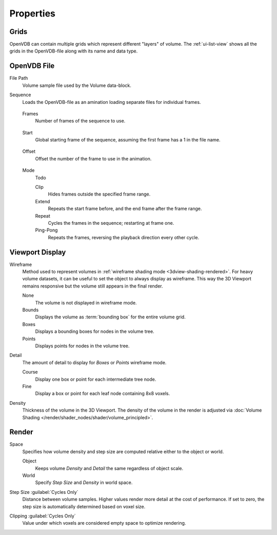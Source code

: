 
**********
Properties
**********

.. _bpy.types.VolumeGrids:

Grids
=====

OpenVDB can contain multiple grids which represent different "layers" of volume.
The :ref:`ui-list-view` shows all the grids in the OpenVDB-file along with its name and data type.


OpenVDB File
============

.. _bpy.types.Volume.filepath:

File Path
   Volume sample file used by the Volume data-block.

.. _bpy.types.Volume.is_sequence:

Sequence
   Loads the OpenVDB-file as an amination loading separate files for individual frames.

.. _bpy.types.Volume.frame_duration:

   Frames
      Number of frames of the sequence to use.

.. _bpy.types.Volume.frame_start:

   Start
      Global starting frame of the sequence, assuming the first frame has a 1 in the file name.

.. _bpy.types.Volume.frame_offset:

   Offset
      Offset the number of the frame to use in the animation.

.. _bpy.types.Volume.sequence_mode:

   Mode
      Todo

      Clip
         Hides frames outside the specified frame range.
      Extend
         Repeats the start frame before, and the end frame after the frame range.
      Repeat
         Cycles the frames in the sequence; restarting at frame one.
      Ping-Pong
         Repeats the frames, reversing the playback direction every other cycle.


.. _bpy.types.VolumeDisplay:

Viewport Display
================

.. _bpy.types.VolumeDisplay.wireframe_type:

Wireframe
   Method used to represent volumes in :ref:`wireframe shading mode <3dview-shading-rendered>`.
   For heavy volume datasets, it can be useful to set the object to always display as wireframe.
   This way the 3D Viewport remains responsive but the volume still appears in the final render.

   None
      The volume is not displayed in wireframe mode.
   Bounds
      Displays the volume as :term:`bounding box` for the entire volume grid.
   Boxes
      Displays a bounding boxes for nodes in the volume tree.
   Points
      Displays points for nodes in the volume tree.

.. _bpy.types.VolumeDisplay.wireframe_detail:

Detail
   The amount of detail to display for *Boxes* or *Points* wireframe mode.

   Course
      Display one box or point for each intermediate tree node.
   Fine
      Display a box or point for each leaf node containing 8x8 voxels.

.. _bpy.types.VolumeDisplay.density:

Density
   Thickness of the volume in the 3D Viewport.
   The density of the volume in the render is adjusted via
   :doc:`Volume Shading </render/shader_nodes/shader/volume_principled>`.


.. _bpy.types.VolumeRender:

Render
======

.. _bpy.types.VolumeRender.space:

Space
   Specifies how volume density and step size are computed relative either to the object or world.

   Object
      Keeps volume *Density* and *Detail* the same regardless of object scale.
   World
      Specify *Step Size* and *Density* in world space.

.. _bpy.types.VolumeRender.step_size:

Step Size :guilabel:`Cycles Only`
   Distance between volume samples. Higher values render more detail at the cost of performance.
   If set to zero, the step size is automatically determined based on voxel size.

.. _bpy.types.VolumeRender.clipping:

Clipping :guilabel:`Cycles Only`
   Value under which voxels are considered empty space to optimize rendering.
